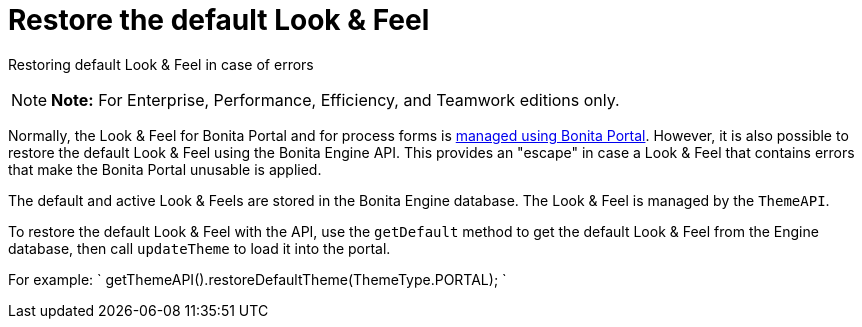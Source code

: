 = Restore the default Look & Feel

Restoring default Look & Feel in case of errors

NOTE: *Note:* For Enterprise, Performance, Efficiency, and Teamwork editions only.


Normally, the Look & Feel for Bonita Portal and for process forms is xref:managing-look-feel.adoc[managed using Bonita Portal].
However, it is also possible to restore the default Look & Feel using the Bonita Engine API.
This provides an "escape" in case a Look & Feel that contains errors that make the Bonita Portal unusable is applied.

The default and active Look & Feels are stored in the Bonita Engine database.
The Look & Feel is managed by the `ThemeAPI`.

To restore the default Look & Feel with the API, use the `getDefault` method to get the default Look & Feel from the Engine database,  then call `updateTheme` to load it into the portal.

For example: ` getThemeAPI().restoreDefaultTheme(ThemeType.PORTAL);
`
